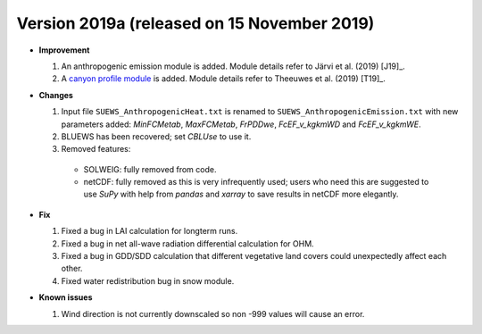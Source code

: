 
.. _new_latest:

.. _new_2019a:

Version 2019a (released on 15 November 2019)
----------------------------------------------------

- **Improvement**

  #. An anthropogenic emission module is added. Module details refer to Järvi et al. (2019) [J19]_.

  #. A `canyon profile module <Wind, Temperature and Humidity Profiles in the Roughness Sublayer>`_ is added. Module details refer to Theeuwes et al. (2019) [T19]_.



- **Changes**

  #. Input file ``SUEWS_AnthropogenicHeat.txt`` is renamed to ``SUEWS_AnthropogenicEmission.txt`` with new parameters added: `MinFCMetab`, `MaxFCMetab`, `FrPDDwe`, `FcEF_v_kgkmWD` and `FcEF_v_kgkmWE`.
  #. BLUEWS has been recovered; set `CBLUse` to use it.
  #. Removed features:

    - SOLWEIG: fully removed from code.
    - netCDF: fully removed as this is very infrequently used;
      users who need this are suggested to use `SuPy`
      with help from `pandas` and `xarray` to save results in netCDF more elegantly.


- **Fix**

  #. Fixed a bug in LAI calculation for longterm runs.
  #. Fixed a bug in net all-wave radiation differential calculation for OHM.
  #. Fixed a bug in GDD/SDD calculation that different vegetative land covers could unexpectedly affect each other.
  #. Fixed water redistribution bug in snow module.

- **Known issues**

  #. Wind direction is not currently downscaled so non -999 values will cause an error.
